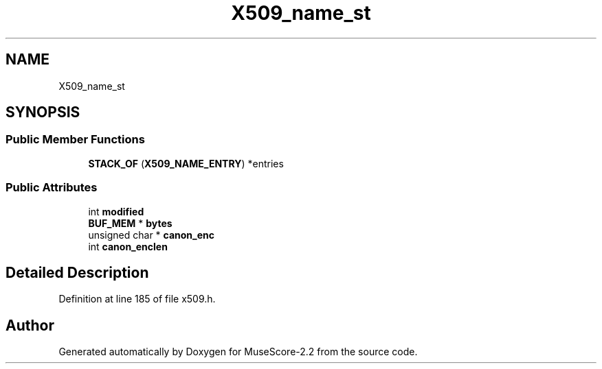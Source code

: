 .TH "X509_name_st" 3 "Mon Jun 5 2017" "MuseScore-2.2" \" -*- nroff -*-
.ad l
.nh
.SH NAME
X509_name_st
.SH SYNOPSIS
.br
.PP
.SS "Public Member Functions"

.in +1c
.ti -1c
.RI "\fBSTACK_OF\fP (\fBX509_NAME_ENTRY\fP) *entries"
.br
.in -1c
.SS "Public Attributes"

.in +1c
.ti -1c
.RI "int \fBmodified\fP"
.br
.ti -1c
.RI "\fBBUF_MEM\fP * \fBbytes\fP"
.br
.ti -1c
.RI "unsigned char * \fBcanon_enc\fP"
.br
.ti -1c
.RI "int \fBcanon_enclen\fP"
.br
.in -1c
.SH "Detailed Description"
.PP 
Definition at line 185 of file x509\&.h\&.

.SH "Author"
.PP 
Generated automatically by Doxygen for MuseScore-2\&.2 from the source code\&.
